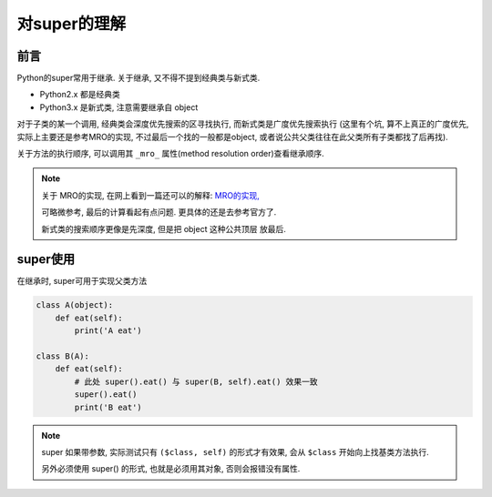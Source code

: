 =========================
对super的理解
=========================


.. post:: 2023-02-20 22:06:49
  :tags: python, 概念相关
  :category: 后端
  :author: YanQue
  :location: CD
  :language: zh-cn


前言
=========================

Python的super常用于继承. 关于继承, 又不得不提到经典类与新式类.

- Python2.x 都是经典类
- Python3.x 是新式类, 注意需要继承自 object

对于子类的某一个调用, 经典类会深度优先搜索的区寻找执行, 而新式类是广度优先搜索执行
(这里有个坑, 算不上真正的广度优先, 实际上主要还是参考MRO的实现, 不过最后一个找的一般都是object,
或者说公共父类往往在此父类所有子类都找了后再找).

关于方法的执行顺序, 可以调用其 ``_mro_`` 属性(method resolution order)查看继承顺序.


.. note::

    关于 MRO的实现, 在网上看到一篇还可以的解释: `MRO的实现, <https://zhuanlan.zhihu.com/p/268136917#:~:text=python的类分为两种类型%3A%20经典类%20%28python2的默认类%29和%20新式类%20%28python3的默认类%29，经典类在继承的时候采用%20深度优先,的顺序，而新式类的继承顺序则采用%20广度优先%20%28从左到右%29的顺序%E3%80%82%20在python3中继承可以直接写成%20super%20%28%29.方法名%20%28参数%29>`_

    可略微参考, 最后的计算看起有点问题. 更具体的还是去参考官方了.

    新式类的搜索顺序更像是先深度, 但是把 object 这种公共顶层 放最后.

super使用
=========================

在继承时, super可用于实现父类方法

.. code-block:: python

    class A(object):
        def eat(self):
            print('A eat')

    class B(A):
        def eat(self):
            # 此处 super().eat() 与 super(B, self).eat() 效果一致
            super().eat()
            print('B eat')


.. note::

    super 如果带参数, 实际测试只有 ``($class, self)`` 的形式才有效果, 会从 ``$class`` 开始向上找基类方法执行.

    另外必须使用 super() 的形式, 也就是必须用其对象, 否则会报错没有属性.





